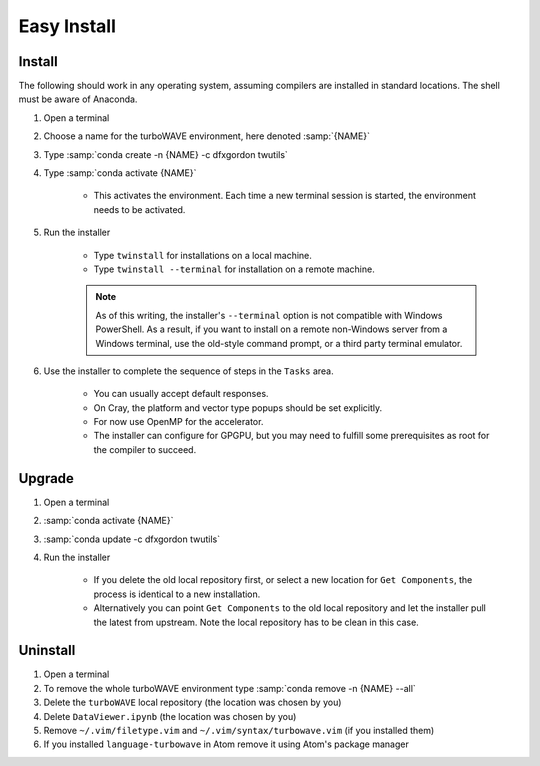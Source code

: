 Easy Install
============

Install
-------

The following should work in any operating system, assuming compilers are installed in standard locations.  The shell must be aware of Anaconda.

#. Open a terminal
#. Choose a name for the turboWAVE environment, here denoted :samp:`{NAME}`
#. Type :samp:`conda create -n {NAME} -c dfxgordon twutils`
#. Type :samp:`conda activate {NAME}`

	* This activates the environment. Each time a new terminal session is started, the environment needs to be activated.

#. Run the installer

	* Type ``twinstall`` for installations on a local machine.
	* Type ``twinstall --terminal`` for installation on a remote machine.

	.. note::

		As of this writing, the installer's ``--terminal`` option is not compatible with Windows PowerShell.  As a result, if you want to install on a remote non-Windows server from a Windows terminal, use the old-style command prompt, or a third party terminal emulator.

#. Use the installer to complete the sequence of steps in the ``Tasks`` area.

	* You can usually accept default responses.
	* On Cray, the platform and vector type popups should be set explicitly.
	* For now use OpenMP for the accelerator.
	* The installer can configure for GPGPU, but you may need to fulfill some prerequisites as root for the compiler to succeed.

Upgrade
-------

#. Open a terminal
#. :samp:`conda activate {NAME}`
#. :samp:`conda update -c dfxgordon twutils`
#. Run the installer

	* If you delete the old local repository first, or select a new location for ``Get Components``, the process is identical to a new installation.
	* Alternatively you can point ``Get Components`` to the old local repository and let the installer pull the latest from upstream.  Note the local repository has to be clean in this case.

Uninstall
---------

#. Open a terminal
#. To remove the whole turboWAVE environment type :samp:`conda remove -n {NAME} --all`
#. Delete the ``turboWAVE`` local repository (the location was chosen by you)
#. Delete ``DataViewer.ipynb`` (the location was chosen by you)
#. Remove ``~/.vim/filetype.vim`` and ``~/.vim/syntax/turbowave.vim`` (if you installed them)
#. If you installed ``language-turbowave`` in Atom remove it using Atom's package manager
